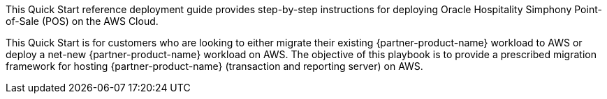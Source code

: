 This Quick Start reference deployment guide provides step-by-step instructions for deploying Oracle Hospitality Simphony Point-of-Sale (POS) on the AWS Cloud.

This Quick Start is for customers who are looking to either migrate their existing {partner-product-name} workload to AWS or deploy a net-new {partner-product-name} workload on AWS. The objective of this playbook is to provide a prescribed migration framework for hosting {partner-product-name} (transaction and reporting server) on AWS.  
